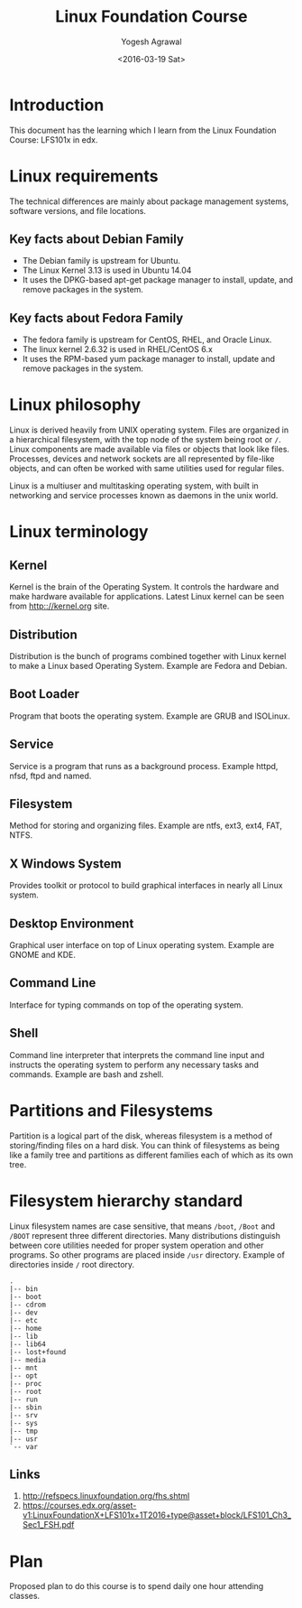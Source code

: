 #+Title: Linux Foundation Course
#+Author: Yogesh Agrawal
#+Date: <2016-03-19 Sat>
#+Email: yogeshiiith@gmail.com

* Introduction
This document has the learning which I learn from the Linux Foundation
Course: LFS101x in edx.

* Linux requirements
The technical differences are mainly about package management systems,
software versions, and file locations.
** Key facts about Debian Family
- The Debian family is upstream for Ubuntu.
- The Linux Kernel 3.13 is used in Ubuntu 14.04
- It uses the DPKG-based apt-get package manager to install, update,
  and remove packages in the system.

** Key facts about Fedora Family
- The fedora family is upstream for CentOS, RHEL, and Oracle Linux.
- The linux kernel 2.6.32 is used in RHEL/CentOS 6.x
- It uses the RPM-based yum package manager to install, update and
  remove packages in the system.

* Linux philosophy
Linux is derived heavily from UNIX operating system. Files are
organized in a hierarchical filesystem, with the top node of the
system being root or =/=. Linux components are made available via
files or objects that look like files. Processes, devices and network
sockets are all represented by file-like objects, and can often be
worked with same utilities used for regular files.

Linux is a multiuser and multitasking operating system, with built in
networking and service processes known as daemons in the unix world.

* Linux terminology
** Kernel
Kernel is the brain of the Operating System. It controls the hardware
and make hardware available for applications. Latest Linux kernel can
be seen from http:://kernel.org site.

** Distribution
Distribution is the bunch of programs combined together with Linux
kernel to make a Linux based Operating System. Example are Fedora and
Debian.

** Boot Loader
Program that boots the operating system. Example are GRUB and
ISOLinux.

** Service
Service is a program that runs as a background process. Example httpd,
nfsd, ftpd and named.

** Filesystem
Method for storing and organizing files. Example are ntfs, ext3, ext4,
FAT, NTFS.

** X Windows System
Provides toolkit or protocol to build graphical interfaces in nearly
all Linux system.

** Desktop Environment
Graphical user interface on top of Linux operating system. Example are
GNOME and KDE.

** Command Line
Interface for typing commands on top of the operating system.

** Shell
Command line interpreter that interprets the command line input and
instructs the operating system to perform any necessary tasks and
commands. Example are bash and zshell.
 
* Partitions and Filesystems
Partition is a logical part of the disk, whereas filesystem is a
method of storing/finding files on a hard disk. You can think of
filesystems as being like a family tree and partitions as different
families each of which as its own tree.

* Filesystem hierarchy standard
Linux filesystem names are case sensitive, that means =/boot=, =/Boot=
and =/BOOT= represent three different directories. Many distributions
distinguish between core utilities needed for proper system operation
and other programs. So other programs are placed inside =/usr=
directory. Example of directories inside =/= root directory.
#+BEGIN_EXAMPLE
.
|-- bin
|-- boot
|-- cdrom
|-- dev
|-- etc
|-- home
|-- lib
|-- lib64
|-- lost+found
|-- media
|-- mnt
|-- opt
|-- proc
|-- root
|-- run
|-- sbin
|-- srv
|-- sys
|-- tmp
|-- usr
`-- var
#+END_EXAMPLE
** Links
1. http://refspecs.linuxfoundation.org/fhs.shtml
2. https://courses.edx.org/asset-v1:LinuxFoundationX+LFS101x+1T2016+type@asset+block/LFS101_Ch3_Sec1_FSH.pdf

* Plan
Proposed plan to do this course is to spend daily one hour attending
classes.
